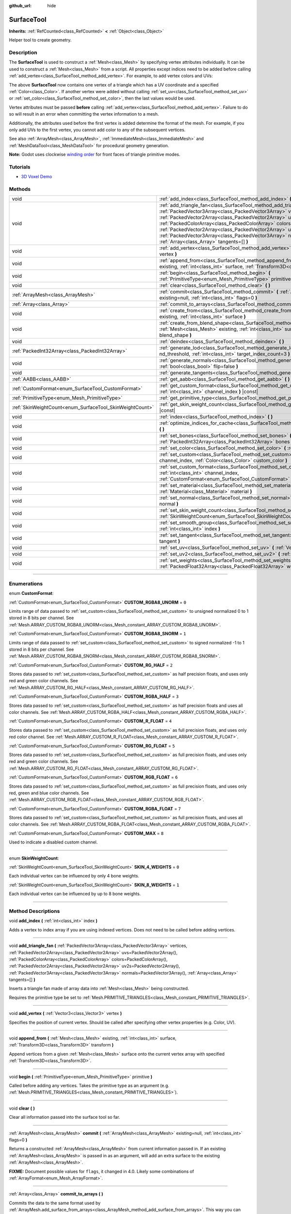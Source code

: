 :github_url: hide

.. DO NOT EDIT THIS FILE!!!
.. Generated automatically from Godot engine sources.
.. Generator: https://github.com/godotengine/godot/tree/4.0/doc/tools/make_rst.py.
.. XML source: https://github.com/godotengine/godot/tree/4.0/doc/classes/SurfaceTool.xml.

.. _class_SurfaceTool:

SurfaceTool
===========

**Inherits:** :ref:`RefCounted<class_RefCounted>` **<** :ref:`Object<class_Object>`

Helper tool to create geometry.

.. rst-class:: classref-introduction-group

Description
-----------

The **SurfaceTool** is used to construct a :ref:`Mesh<class_Mesh>` by specifying vertex attributes individually. It can be used to construct a :ref:`Mesh<class_Mesh>` from a script. All properties except indices need to be added before calling :ref:`add_vertex<class_SurfaceTool_method_add_vertex>`. For example, to add vertex colors and UVs:


.. tabs::

 .. code-tab:: gdscript

    var st = SurfaceTool.new()
    st.begin(Mesh.PRIMITIVE_TRIANGLES)
    st.set_color(Color(1, 0, 0))
    st.set_uv(Vector2(0, 0))
    st.add_vertex(Vector3(0, 0, 0))

 .. code-tab:: csharp

    var st = new SurfaceTool();
    st.Begin(Mesh.PrimitiveType.Triangles);
    st.SetColor(new Color(1, 0, 0));
    st.SetUv(new Vector2(0, 0));
    st.AddVertex(new Vector3(0, 0, 0));



The above **SurfaceTool** now contains one vertex of a triangle which has a UV coordinate and a specified :ref:`Color<class_Color>`. If another vertex were added without calling :ref:`set_uv<class_SurfaceTool_method_set_uv>` or :ref:`set_color<class_SurfaceTool_method_set_color>`, then the last values would be used.

Vertex attributes must be passed **before** calling :ref:`add_vertex<class_SurfaceTool_method_add_vertex>`. Failure to do so will result in an error when committing the vertex information to a mesh.

Additionally, the attributes used before the first vertex is added determine the format of the mesh. For example, if you only add UVs to the first vertex, you cannot add color to any of the subsequent vertices.

See also :ref:`ArrayMesh<class_ArrayMesh>`, :ref:`ImmediateMesh<class_ImmediateMesh>` and :ref:`MeshDataTool<class_MeshDataTool>` for procedural geometry generation.

\ **Note:** Godot uses clockwise `winding order <https://learnopengl.com/Advanced-OpenGL/Face-culling>`__ for front faces of triangle primitive modes.

.. rst-class:: classref-introduction-group

Tutorials
---------

- `3D Voxel Demo <https://godotengine.org/asset-library/asset/676>`__

.. rst-class:: classref-reftable-group

Methods
-------

.. table::
   :widths: auto

   +----------------------------------------------------------+--------------------------------------------------------------------------------------------------------------------------------------------------------------------------------------------------------------------------------------------------------------------------------------------------------------------------------------------------------------------------------------------------------------------------------------------------------------------------------------------------------------+
   | void                                                     | :ref:`add_index<class_SurfaceTool_method_add_index>` **(** :ref:`int<class_int>` index **)**                                                                                                                                                                                                                                                                                                                                                                                                                 |
   +----------------------------------------------------------+--------------------------------------------------------------------------------------------------------------------------------------------------------------------------------------------------------------------------------------------------------------------------------------------------------------------------------------------------------------------------------------------------------------------------------------------------------------------------------------------------------------+
   | void                                                     | :ref:`add_triangle_fan<class_SurfaceTool_method_add_triangle_fan>` **(** :ref:`PackedVector3Array<class_PackedVector3Array>` vertices, :ref:`PackedVector2Array<class_PackedVector2Array>` uvs=PackedVector2Array(), :ref:`PackedColorArray<class_PackedColorArray>` colors=PackedColorArray(), :ref:`PackedVector2Array<class_PackedVector2Array>` uv2s=PackedVector2Array(), :ref:`PackedVector3Array<class_PackedVector3Array>` normals=PackedVector3Array(), :ref:`Array<class_Array>` tangents=[] **)** |
   +----------------------------------------------------------+--------------------------------------------------------------------------------------------------------------------------------------------------------------------------------------------------------------------------------------------------------------------------------------------------------------------------------------------------------------------------------------------------------------------------------------------------------------------------------------------------------------+
   | void                                                     | :ref:`add_vertex<class_SurfaceTool_method_add_vertex>` **(** :ref:`Vector3<class_Vector3>` vertex **)**                                                                                                                                                                                                                                                                                                                                                                                                      |
   +----------------------------------------------------------+--------------------------------------------------------------------------------------------------------------------------------------------------------------------------------------------------------------------------------------------------------------------------------------------------------------------------------------------------------------------------------------------------------------------------------------------------------------------------------------------------------------+
   | void                                                     | :ref:`append_from<class_SurfaceTool_method_append_from>` **(** :ref:`Mesh<class_Mesh>` existing, :ref:`int<class_int>` surface, :ref:`Transform3D<class_Transform3D>` transform **)**                                                                                                                                                                                                                                                                                                                        |
   +----------------------------------------------------------+--------------------------------------------------------------------------------------------------------------------------------------------------------------------------------------------------------------------------------------------------------------------------------------------------------------------------------------------------------------------------------------------------------------------------------------------------------------------------------------------------------------+
   | void                                                     | :ref:`begin<class_SurfaceTool_method_begin>` **(** :ref:`PrimitiveType<enum_Mesh_PrimitiveType>` primitive **)**                                                                                                                                                                                                                                                                                                                                                                                             |
   +----------------------------------------------------------+--------------------------------------------------------------------------------------------------------------------------------------------------------------------------------------------------------------------------------------------------------------------------------------------------------------------------------------------------------------------------------------------------------------------------------------------------------------------------------------------------------------+
   | void                                                     | :ref:`clear<class_SurfaceTool_method_clear>` **(** **)**                                                                                                                                                                                                                                                                                                                                                                                                                                                     |
   +----------------------------------------------------------+--------------------------------------------------------------------------------------------------------------------------------------------------------------------------------------------------------------------------------------------------------------------------------------------------------------------------------------------------------------------------------------------------------------------------------------------------------------------------------------------------------------+
   | :ref:`ArrayMesh<class_ArrayMesh>`                        | :ref:`commit<class_SurfaceTool_method_commit>` **(** :ref:`ArrayMesh<class_ArrayMesh>` existing=null, :ref:`int<class_int>` flags=0 **)**                                                                                                                                                                                                                                                                                                                                                                    |
   +----------------------------------------------------------+--------------------------------------------------------------------------------------------------------------------------------------------------------------------------------------------------------------------------------------------------------------------------------------------------------------------------------------------------------------------------------------------------------------------------------------------------------------------------------------------------------------+
   | :ref:`Array<class_Array>`                                | :ref:`commit_to_arrays<class_SurfaceTool_method_commit_to_arrays>` **(** **)**                                                                                                                                                                                                                                                                                                                                                                                                                               |
   +----------------------------------------------------------+--------------------------------------------------------------------------------------------------------------------------------------------------------------------------------------------------------------------------------------------------------------------------------------------------------------------------------------------------------------------------------------------------------------------------------------------------------------------------------------------------------------+
   | void                                                     | :ref:`create_from<class_SurfaceTool_method_create_from>` **(** :ref:`Mesh<class_Mesh>` existing, :ref:`int<class_int>` surface **)**                                                                                                                                                                                                                                                                                                                                                                         |
   +----------------------------------------------------------+--------------------------------------------------------------------------------------------------------------------------------------------------------------------------------------------------------------------------------------------------------------------------------------------------------------------------------------------------------------------------------------------------------------------------------------------------------------------------------------------------------------+
   | void                                                     | :ref:`create_from_blend_shape<class_SurfaceTool_method_create_from_blend_shape>` **(** :ref:`Mesh<class_Mesh>` existing, :ref:`int<class_int>` surface, :ref:`String<class_String>` blend_shape **)**                                                                                                                                                                                                                                                                                                        |
   +----------------------------------------------------------+--------------------------------------------------------------------------------------------------------------------------------------------------------------------------------------------------------------------------------------------------------------------------------------------------------------------------------------------------------------------------------------------------------------------------------------------------------------------------------------------------------------+
   | void                                                     | :ref:`deindex<class_SurfaceTool_method_deindex>` **(** **)**                                                                                                                                                                                                                                                                                                                                                                                                                                                 |
   +----------------------------------------------------------+--------------------------------------------------------------------------------------------------------------------------------------------------------------------------------------------------------------------------------------------------------------------------------------------------------------------------------------------------------------------------------------------------------------------------------------------------------------------------------------------------------------+
   | :ref:`PackedInt32Array<class_PackedInt32Array>`          | :ref:`generate_lod<class_SurfaceTool_method_generate_lod>` **(** :ref:`float<class_float>` nd_threshold, :ref:`int<class_int>` target_index_count=3 **)**                                                                                                                                                                                                                                                                                                                                                    |
   +----------------------------------------------------------+--------------------------------------------------------------------------------------------------------------------------------------------------------------------------------------------------------------------------------------------------------------------------------------------------------------------------------------------------------------------------------------------------------------------------------------------------------------------------------------------------------------+
   | void                                                     | :ref:`generate_normals<class_SurfaceTool_method_generate_normals>` **(** :ref:`bool<class_bool>` flip=false **)**                                                                                                                                                                                                                                                                                                                                                                                            |
   +----------------------------------------------------------+--------------------------------------------------------------------------------------------------------------------------------------------------------------------------------------------------------------------------------------------------------------------------------------------------------------------------------------------------------------------------------------------------------------------------------------------------------------------------------------------------------------+
   | void                                                     | :ref:`generate_tangents<class_SurfaceTool_method_generate_tangents>` **(** **)**                                                                                                                                                                                                                                                                                                                                                                                                                             |
   +----------------------------------------------------------+--------------------------------------------------------------------------------------------------------------------------------------------------------------------------------------------------------------------------------------------------------------------------------------------------------------------------------------------------------------------------------------------------------------------------------------------------------------------------------------------------------------+
   | :ref:`AABB<class_AABB>`                                  | :ref:`get_aabb<class_SurfaceTool_method_get_aabb>` **(** **)** |const|                                                                                                                                                                                                                                                                                                                                                                                                                                       |
   +----------------------------------------------------------+--------------------------------------------------------------------------------------------------------------------------------------------------------------------------------------------------------------------------------------------------------------------------------------------------------------------------------------------------------------------------------------------------------------------------------------------------------------------------------------------------------------+
   | :ref:`CustomFormat<enum_SurfaceTool_CustomFormat>`       | :ref:`get_custom_format<class_SurfaceTool_method_get_custom_format>` **(** :ref:`int<class_int>` channel_index **)** |const|                                                                                                                                                                                                                                                                                                                                                                                 |
   +----------------------------------------------------------+--------------------------------------------------------------------------------------------------------------------------------------------------------------------------------------------------------------------------------------------------------------------------------------------------------------------------------------------------------------------------------------------------------------------------------------------------------------------------------------------------------------+
   | :ref:`PrimitiveType<enum_Mesh_PrimitiveType>`            | :ref:`get_primitive_type<class_SurfaceTool_method_get_primitive_type>` **(** **)** |const|                                                                                                                                                                                                                                                                                                                                                                                                                   |
   +----------------------------------------------------------+--------------------------------------------------------------------------------------------------------------------------------------------------------------------------------------------------------------------------------------------------------------------------------------------------------------------------------------------------------------------------------------------------------------------------------------------------------------------------------------------------------------+
   | :ref:`SkinWeightCount<enum_SurfaceTool_SkinWeightCount>` | :ref:`get_skin_weight_count<class_SurfaceTool_method_get_skin_weight_count>` **(** **)** |const|                                                                                                                                                                                                                                                                                                                                                                                                             |
   +----------------------------------------------------------+--------------------------------------------------------------------------------------------------------------------------------------------------------------------------------------------------------------------------------------------------------------------------------------------------------------------------------------------------------------------------------------------------------------------------------------------------------------------------------------------------------------+
   | void                                                     | :ref:`index<class_SurfaceTool_method_index>` **(** **)**                                                                                                                                                                                                                                                                                                                                                                                                                                                     |
   +----------------------------------------------------------+--------------------------------------------------------------------------------------------------------------------------------------------------------------------------------------------------------------------------------------------------------------------------------------------------------------------------------------------------------------------------------------------------------------------------------------------------------------------------------------------------------------+
   | void                                                     | :ref:`optimize_indices_for_cache<class_SurfaceTool_method_optimize_indices_for_cache>` **(** **)**                                                                                                                                                                                                                                                                                                                                                                                                           |
   +----------------------------------------------------------+--------------------------------------------------------------------------------------------------------------------------------------------------------------------------------------------------------------------------------------------------------------------------------------------------------------------------------------------------------------------------------------------------------------------------------------------------------------------------------------------------------------+
   | void                                                     | :ref:`set_bones<class_SurfaceTool_method_set_bones>` **(** :ref:`PackedInt32Array<class_PackedInt32Array>` bones **)**                                                                                                                                                                                                                                                                                                                                                                                       |
   +----------------------------------------------------------+--------------------------------------------------------------------------------------------------------------------------------------------------------------------------------------------------------------------------------------------------------------------------------------------------------------------------------------------------------------------------------------------------------------------------------------------------------------------------------------------------------------+
   | void                                                     | :ref:`set_color<class_SurfaceTool_method_set_color>` **(** :ref:`Color<class_Color>` color **)**                                                                                                                                                                                                                                                                                                                                                                                                             |
   +----------------------------------------------------------+--------------------------------------------------------------------------------------------------------------------------------------------------------------------------------------------------------------------------------------------------------------------------------------------------------------------------------------------------------------------------------------------------------------------------------------------------------------------------------------------------------------+
   | void                                                     | :ref:`set_custom<class_SurfaceTool_method_set_custom>` **(** :ref:`int<class_int>` channel_index, :ref:`Color<class_Color>` custom_color **)**                                                                                                                                                                                                                                                                                                                                                               |
   +----------------------------------------------------------+--------------------------------------------------------------------------------------------------------------------------------------------------------------------------------------------------------------------------------------------------------------------------------------------------------------------------------------------------------------------------------------------------------------------------------------------------------------------------------------------------------------+
   | void                                                     | :ref:`set_custom_format<class_SurfaceTool_method_set_custom_format>` **(** :ref:`int<class_int>` channel_index, :ref:`CustomFormat<enum_SurfaceTool_CustomFormat>` format **)**                                                                                                                                                                                                                                                                                                                              |
   +----------------------------------------------------------+--------------------------------------------------------------------------------------------------------------------------------------------------------------------------------------------------------------------------------------------------------------------------------------------------------------------------------------------------------------------------------------------------------------------------------------------------------------------------------------------------------------+
   | void                                                     | :ref:`set_material<class_SurfaceTool_method_set_material>` **(** :ref:`Material<class_Material>` material **)**                                                                                                                                                                                                                                                                                                                                                                                              |
   +----------------------------------------------------------+--------------------------------------------------------------------------------------------------------------------------------------------------------------------------------------------------------------------------------------------------------------------------------------------------------------------------------------------------------------------------------------------------------------------------------------------------------------------------------------------------------------+
   | void                                                     | :ref:`set_normal<class_SurfaceTool_method_set_normal>` **(** :ref:`Vector3<class_Vector3>` normal **)**                                                                                                                                                                                                                                                                                                                                                                                                      |
   +----------------------------------------------------------+--------------------------------------------------------------------------------------------------------------------------------------------------------------------------------------------------------------------------------------------------------------------------------------------------------------------------------------------------------------------------------------------------------------------------------------------------------------------------------------------------------------+
   | void                                                     | :ref:`set_skin_weight_count<class_SurfaceTool_method_set_skin_weight_count>` **(** :ref:`SkinWeightCount<enum_SurfaceTool_SkinWeightCount>` count **)**                                                                                                                                                                                                                                                                                                                                                      |
   +----------------------------------------------------------+--------------------------------------------------------------------------------------------------------------------------------------------------------------------------------------------------------------------------------------------------------------------------------------------------------------------------------------------------------------------------------------------------------------------------------------------------------------------------------------------------------------+
   | void                                                     | :ref:`set_smooth_group<class_SurfaceTool_method_set_smooth_group>` **(** :ref:`int<class_int>` index **)**                                                                                                                                                                                                                                                                                                                                                                                                   |
   +----------------------------------------------------------+--------------------------------------------------------------------------------------------------------------------------------------------------------------------------------------------------------------------------------------------------------------------------------------------------------------------------------------------------------------------------------------------------------------------------------------------------------------------------------------------------------------+
   | void                                                     | :ref:`set_tangent<class_SurfaceTool_method_set_tangent>` **(** :ref:`Plane<class_Plane>` tangent **)**                                                                                                                                                                                                                                                                                                                                                                                                       |
   +----------------------------------------------------------+--------------------------------------------------------------------------------------------------------------------------------------------------------------------------------------------------------------------------------------------------------------------------------------------------------------------------------------------------------------------------------------------------------------------------------------------------------------------------------------------------------------+
   | void                                                     | :ref:`set_uv<class_SurfaceTool_method_set_uv>` **(** :ref:`Vector2<class_Vector2>` uv **)**                                                                                                                                                                                                                                                                                                                                                                                                                  |
   +----------------------------------------------------------+--------------------------------------------------------------------------------------------------------------------------------------------------------------------------------------------------------------------------------------------------------------------------------------------------------------------------------------------------------------------------------------------------------------------------------------------------------------------------------------------------------------+
   | void                                                     | :ref:`set_uv2<class_SurfaceTool_method_set_uv2>` **(** :ref:`Vector2<class_Vector2>` uv2 **)**                                                                                                                                                                                                                                                                                                                                                                                                               |
   +----------------------------------------------------------+--------------------------------------------------------------------------------------------------------------------------------------------------------------------------------------------------------------------------------------------------------------------------------------------------------------------------------------------------------------------------------------------------------------------------------------------------------------------------------------------------------------+
   | void                                                     | :ref:`set_weights<class_SurfaceTool_method_set_weights>` **(** :ref:`PackedFloat32Array<class_PackedFloat32Array>` weights **)**                                                                                                                                                                                                                                                                                                                                                                             |
   +----------------------------------------------------------+--------------------------------------------------------------------------------------------------------------------------------------------------------------------------------------------------------------------------------------------------------------------------------------------------------------------------------------------------------------------------------------------------------------------------------------------------------------------------------------------------------------+

.. rst-class:: classref-section-separator

----

.. rst-class:: classref-descriptions-group

Enumerations
------------

.. _enum_SurfaceTool_CustomFormat:

.. rst-class:: classref-enumeration

enum **CustomFormat**:

.. _class_SurfaceTool_constant_CUSTOM_RGBA8_UNORM:

.. rst-class:: classref-enumeration-constant

:ref:`CustomFormat<enum_SurfaceTool_CustomFormat>` **CUSTOM_RGBA8_UNORM** = ``0``

Limits range of data passed to :ref:`set_custom<class_SurfaceTool_method_set_custom>` to unsigned normalized 0 to 1 stored in 8 bits per channel. See :ref:`Mesh.ARRAY_CUSTOM_RGBA8_UNORM<class_Mesh_constant_ARRAY_CUSTOM_RGBA8_UNORM>`.

.. _class_SurfaceTool_constant_CUSTOM_RGBA8_SNORM:

.. rst-class:: classref-enumeration-constant

:ref:`CustomFormat<enum_SurfaceTool_CustomFormat>` **CUSTOM_RGBA8_SNORM** = ``1``

Limits range of data passed to :ref:`set_custom<class_SurfaceTool_method_set_custom>` to signed normalized -1 to 1 stored in 8 bits per channel. See :ref:`Mesh.ARRAY_CUSTOM_RGBA8_SNORM<class_Mesh_constant_ARRAY_CUSTOM_RGBA8_SNORM>`.

.. _class_SurfaceTool_constant_CUSTOM_RG_HALF:

.. rst-class:: classref-enumeration-constant

:ref:`CustomFormat<enum_SurfaceTool_CustomFormat>` **CUSTOM_RG_HALF** = ``2``

Stores data passed to :ref:`set_custom<class_SurfaceTool_method_set_custom>` as half precision floats, and uses only red and green color channels. See :ref:`Mesh.ARRAY_CUSTOM_RG_HALF<class_Mesh_constant_ARRAY_CUSTOM_RG_HALF>`.

.. _class_SurfaceTool_constant_CUSTOM_RGBA_HALF:

.. rst-class:: classref-enumeration-constant

:ref:`CustomFormat<enum_SurfaceTool_CustomFormat>` **CUSTOM_RGBA_HALF** = ``3``

Stores data passed to :ref:`set_custom<class_SurfaceTool_method_set_custom>` as half precision floats and uses all color channels. See :ref:`Mesh.ARRAY_CUSTOM_RGBA_HALF<class_Mesh_constant_ARRAY_CUSTOM_RGBA_HALF>`.

.. _class_SurfaceTool_constant_CUSTOM_R_FLOAT:

.. rst-class:: classref-enumeration-constant

:ref:`CustomFormat<enum_SurfaceTool_CustomFormat>` **CUSTOM_R_FLOAT** = ``4``

Stores data passed to :ref:`set_custom<class_SurfaceTool_method_set_custom>` as full precision floats, and uses only red color channel. See :ref:`Mesh.ARRAY_CUSTOM_R_FLOAT<class_Mesh_constant_ARRAY_CUSTOM_R_FLOAT>`.

.. _class_SurfaceTool_constant_CUSTOM_RG_FLOAT:

.. rst-class:: classref-enumeration-constant

:ref:`CustomFormat<enum_SurfaceTool_CustomFormat>` **CUSTOM_RG_FLOAT** = ``5``

Stores data passed to :ref:`set_custom<class_SurfaceTool_method_set_custom>` as full precision floats, and uses only red and green color channels. See :ref:`Mesh.ARRAY_CUSTOM_RG_FLOAT<class_Mesh_constant_ARRAY_CUSTOM_RG_FLOAT>`.

.. _class_SurfaceTool_constant_CUSTOM_RGB_FLOAT:

.. rst-class:: classref-enumeration-constant

:ref:`CustomFormat<enum_SurfaceTool_CustomFormat>` **CUSTOM_RGB_FLOAT** = ``6``

Stores data passed to :ref:`set_custom<class_SurfaceTool_method_set_custom>` as full precision floats, and uses only red, green and blue color channels. See :ref:`Mesh.ARRAY_CUSTOM_RGB_FLOAT<class_Mesh_constant_ARRAY_CUSTOM_RGB_FLOAT>`.

.. _class_SurfaceTool_constant_CUSTOM_RGBA_FLOAT:

.. rst-class:: classref-enumeration-constant

:ref:`CustomFormat<enum_SurfaceTool_CustomFormat>` **CUSTOM_RGBA_FLOAT** = ``7``

Stores data passed to :ref:`set_custom<class_SurfaceTool_method_set_custom>` as full precision floats, and uses all color channels. See :ref:`Mesh.ARRAY_CUSTOM_RGBA_FLOAT<class_Mesh_constant_ARRAY_CUSTOM_RGBA_FLOAT>`.

.. _class_SurfaceTool_constant_CUSTOM_MAX:

.. rst-class:: classref-enumeration-constant

:ref:`CustomFormat<enum_SurfaceTool_CustomFormat>` **CUSTOM_MAX** = ``8``

Used to indicate a disabled custom channel.

.. rst-class:: classref-item-separator

----

.. _enum_SurfaceTool_SkinWeightCount:

.. rst-class:: classref-enumeration

enum **SkinWeightCount**:

.. _class_SurfaceTool_constant_SKIN_4_WEIGHTS:

.. rst-class:: classref-enumeration-constant

:ref:`SkinWeightCount<enum_SurfaceTool_SkinWeightCount>` **SKIN_4_WEIGHTS** = ``0``

Each individual vertex can be influenced by only 4 bone weights.

.. _class_SurfaceTool_constant_SKIN_8_WEIGHTS:

.. rst-class:: classref-enumeration-constant

:ref:`SkinWeightCount<enum_SurfaceTool_SkinWeightCount>` **SKIN_8_WEIGHTS** = ``1``

Each individual vertex can be influenced by up to 8 bone weights.

.. rst-class:: classref-section-separator

----

.. rst-class:: classref-descriptions-group

Method Descriptions
-------------------

.. _class_SurfaceTool_method_add_index:

.. rst-class:: classref-method

void **add_index** **(** :ref:`int<class_int>` index **)**

Adds a vertex to index array if you are using indexed vertices. Does not need to be called before adding vertices.

.. rst-class:: classref-item-separator

----

.. _class_SurfaceTool_method_add_triangle_fan:

.. rst-class:: classref-method

void **add_triangle_fan** **(** :ref:`PackedVector3Array<class_PackedVector3Array>` vertices, :ref:`PackedVector2Array<class_PackedVector2Array>` uvs=PackedVector2Array(), :ref:`PackedColorArray<class_PackedColorArray>` colors=PackedColorArray(), :ref:`PackedVector2Array<class_PackedVector2Array>` uv2s=PackedVector2Array(), :ref:`PackedVector3Array<class_PackedVector3Array>` normals=PackedVector3Array(), :ref:`Array<class_Array>` tangents=[] **)**

Inserts a triangle fan made of array data into :ref:`Mesh<class_Mesh>` being constructed.

Requires the primitive type be set to :ref:`Mesh.PRIMITIVE_TRIANGLES<class_Mesh_constant_PRIMITIVE_TRIANGLES>`.

.. rst-class:: classref-item-separator

----

.. _class_SurfaceTool_method_add_vertex:

.. rst-class:: classref-method

void **add_vertex** **(** :ref:`Vector3<class_Vector3>` vertex **)**

Specifies the position of current vertex. Should be called after specifying other vertex properties (e.g. Color, UV).

.. rst-class:: classref-item-separator

----

.. _class_SurfaceTool_method_append_from:

.. rst-class:: classref-method

void **append_from** **(** :ref:`Mesh<class_Mesh>` existing, :ref:`int<class_int>` surface, :ref:`Transform3D<class_Transform3D>` transform **)**

Append vertices from a given :ref:`Mesh<class_Mesh>` surface onto the current vertex array with specified :ref:`Transform3D<class_Transform3D>`.

.. rst-class:: classref-item-separator

----

.. _class_SurfaceTool_method_begin:

.. rst-class:: classref-method

void **begin** **(** :ref:`PrimitiveType<enum_Mesh_PrimitiveType>` primitive **)**

Called before adding any vertices. Takes the primitive type as an argument (e.g. :ref:`Mesh.PRIMITIVE_TRIANGLES<class_Mesh_constant_PRIMITIVE_TRIANGLES>`).

.. rst-class:: classref-item-separator

----

.. _class_SurfaceTool_method_clear:

.. rst-class:: classref-method

void **clear** **(** **)**

Clear all information passed into the surface tool so far.

.. rst-class:: classref-item-separator

----

.. _class_SurfaceTool_method_commit:

.. rst-class:: classref-method

:ref:`ArrayMesh<class_ArrayMesh>` **commit** **(** :ref:`ArrayMesh<class_ArrayMesh>` existing=null, :ref:`int<class_int>` flags=0 **)**

Returns a constructed :ref:`ArrayMesh<class_ArrayMesh>` from current information passed in. If an existing :ref:`ArrayMesh<class_ArrayMesh>` is passed in as an argument, will add an extra surface to the existing :ref:`ArrayMesh<class_ArrayMesh>`.

\ **FIXME:** Document possible values for ``flags``, it changed in 4.0. Likely some combinations of :ref:`ArrayFormat<enum_Mesh_ArrayFormat>`.

.. rst-class:: classref-item-separator

----

.. _class_SurfaceTool_method_commit_to_arrays:

.. rst-class:: classref-method

:ref:`Array<class_Array>` **commit_to_arrays** **(** **)**

Commits the data to the same format used by :ref:`ArrayMesh.add_surface_from_arrays<class_ArrayMesh_method_add_surface_from_arrays>`. This way you can further process the mesh data using the :ref:`ArrayMesh<class_ArrayMesh>` API.

.. rst-class:: classref-item-separator

----

.. _class_SurfaceTool_method_create_from:

.. rst-class:: classref-method

void **create_from** **(** :ref:`Mesh<class_Mesh>` existing, :ref:`int<class_int>` surface **)**

Creates a vertex array from an existing :ref:`Mesh<class_Mesh>`.

.. rst-class:: classref-item-separator

----

.. _class_SurfaceTool_method_create_from_blend_shape:

.. rst-class:: classref-method

void **create_from_blend_shape** **(** :ref:`Mesh<class_Mesh>` existing, :ref:`int<class_int>` surface, :ref:`String<class_String>` blend_shape **)**

Creates a vertex array from the specified blend shape of an existing :ref:`Mesh<class_Mesh>`. This can be used to extract a specific pose from a blend shape.

.. rst-class:: classref-item-separator

----

.. _class_SurfaceTool_method_deindex:

.. rst-class:: classref-method

void **deindex** **(** **)**

Removes the index array by expanding the vertex array.

.. rst-class:: classref-item-separator

----

.. _class_SurfaceTool_method_generate_lod:

.. rst-class:: classref-method

:ref:`PackedInt32Array<class_PackedInt32Array>` **generate_lod** **(** :ref:`float<class_float>` nd_threshold, :ref:`int<class_int>` target_index_count=3 **)**

Generates a LOD for a given ``nd_threshold`` in linear units (square root of quadric error metric), using at most ``target_index_count`` indices.

Deprecated. Unused internally and neglects to preserve normals or UVs. Consider using :ref:`ImporterMesh.generate_lods<class_ImporterMesh_method_generate_lods>` instead.

.. rst-class:: classref-item-separator

----

.. _class_SurfaceTool_method_generate_normals:

.. rst-class:: classref-method

void **generate_normals** **(** :ref:`bool<class_bool>` flip=false **)**

Generates normals from vertices so you do not have to do it manually. If ``flip`` is ``true``, the resulting normals will be inverted. :ref:`generate_normals<class_SurfaceTool_method_generate_normals>` should be called *after* generating geometry and *before* committing the mesh using :ref:`commit<class_SurfaceTool_method_commit>` or :ref:`commit_to_arrays<class_SurfaceTool_method_commit_to_arrays>`. For correct display of normal-mapped surfaces, you will also have to generate tangents using :ref:`generate_tangents<class_SurfaceTool_method_generate_tangents>`.

\ **Note:** :ref:`generate_normals<class_SurfaceTool_method_generate_normals>` only works if the primitive type to be set to :ref:`Mesh.PRIMITIVE_TRIANGLES<class_Mesh_constant_PRIMITIVE_TRIANGLES>`.

\ **Note:** :ref:`generate_normals<class_SurfaceTool_method_generate_normals>` takes smooth groups into account. To generate smooth normals, set the smooth group to a value greater than or equal to ``0`` using :ref:`set_smooth_group<class_SurfaceTool_method_set_smooth_group>` or leave the smooth group at the default of ``0``. To generate flat normals, set the smooth group to ``-1`` using :ref:`set_smooth_group<class_SurfaceTool_method_set_smooth_group>` prior to adding vertices.

.. rst-class:: classref-item-separator

----

.. _class_SurfaceTool_method_generate_tangents:

.. rst-class:: classref-method

void **generate_tangents** **(** **)**

Generates a tangent vector for each vertex. Requires that each vertex have UVs and normals set already (see :ref:`generate_normals<class_SurfaceTool_method_generate_normals>`).

.. rst-class:: classref-item-separator

----

.. _class_SurfaceTool_method_get_aabb:

.. rst-class:: classref-method

:ref:`AABB<class_AABB>` **get_aabb** **(** **)** |const|

Returns the axis-aligned bounding box of the vertex positions.

.. rst-class:: classref-item-separator

----

.. _class_SurfaceTool_method_get_custom_format:

.. rst-class:: classref-method

:ref:`CustomFormat<enum_SurfaceTool_CustomFormat>` **get_custom_format** **(** :ref:`int<class_int>` channel_index **)** |const|

Returns the format for custom ``channel_index`` (currently up to 4). Returns :ref:`CUSTOM_MAX<class_SurfaceTool_constant_CUSTOM_MAX>` if this custom channel is unused.

.. rst-class:: classref-item-separator

----

.. _class_SurfaceTool_method_get_primitive_type:

.. rst-class:: classref-method

:ref:`PrimitiveType<enum_Mesh_PrimitiveType>` **get_primitive_type** **(** **)** |const|

Returns the type of mesh geometry, such as :ref:`Mesh.PRIMITIVE_TRIANGLES<class_Mesh_constant_PRIMITIVE_TRIANGLES>`.

.. rst-class:: classref-item-separator

----

.. _class_SurfaceTool_method_get_skin_weight_count:

.. rst-class:: classref-method

:ref:`SkinWeightCount<enum_SurfaceTool_SkinWeightCount>` **get_skin_weight_count** **(** **)** |const|

By default, returns :ref:`SKIN_4_WEIGHTS<class_SurfaceTool_constant_SKIN_4_WEIGHTS>` to indicate only 4 bone influences per vertex are used.

Returns :ref:`SKIN_8_WEIGHTS<class_SurfaceTool_constant_SKIN_8_WEIGHTS>` if up to 8 influences are used.

\ **Note:** This function returns an enum, not the exact number of weights.

.. rst-class:: classref-item-separator

----

.. _class_SurfaceTool_method_index:

.. rst-class:: classref-method

void **index** **(** **)**

Shrinks the vertex array by creating an index array. This can improve performance by avoiding vertex reuse.

.. rst-class:: classref-item-separator

----

.. _class_SurfaceTool_method_optimize_indices_for_cache:

.. rst-class:: classref-method

void **optimize_indices_for_cache** **(** **)**

Optimizes triangle sorting for performance. Requires that :ref:`get_primitive_type<class_SurfaceTool_method_get_primitive_type>` is :ref:`Mesh.PRIMITIVE_TRIANGLES<class_Mesh_constant_PRIMITIVE_TRIANGLES>`.

.. rst-class:: classref-item-separator

----

.. _class_SurfaceTool_method_set_bones:

.. rst-class:: classref-method

void **set_bones** **(** :ref:`PackedInt32Array<class_PackedInt32Array>` bones **)**

Specifies an array of bones to use for the *next* vertex. ``bones`` must contain 4 integers.

.. rst-class:: classref-item-separator

----

.. _class_SurfaceTool_method_set_color:

.. rst-class:: classref-method

void **set_color** **(** :ref:`Color<class_Color>` color **)**

Specifies a :ref:`Color<class_Color>` to use for the *next* vertex. If every vertex needs to have this information set and you fail to submit it for the first vertex, this information may not be used at all.

\ **Note:** The material must have :ref:`BaseMaterial3D.vertex_color_use_as_albedo<class_BaseMaterial3D_property_vertex_color_use_as_albedo>` enabled for the vertex color to be visible.

.. rst-class:: classref-item-separator

----

.. _class_SurfaceTool_method_set_custom:

.. rst-class:: classref-method

void **set_custom** **(** :ref:`int<class_int>` channel_index, :ref:`Color<class_Color>` custom_color **)**

Sets the custom value on this vertex for ``channel_index``.

\ :ref:`set_custom_format<class_SurfaceTool_method_set_custom_format>` must be called first for this ``channel_index``. Formats which are not RGBA will ignore other color channels.

.. rst-class:: classref-item-separator

----

.. _class_SurfaceTool_method_set_custom_format:

.. rst-class:: classref-method

void **set_custom_format** **(** :ref:`int<class_int>` channel_index, :ref:`CustomFormat<enum_SurfaceTool_CustomFormat>` format **)**

Sets the color format for this custom ``channel_index``. Use :ref:`CUSTOM_MAX<class_SurfaceTool_constant_CUSTOM_MAX>` to disable.

Must be invoked after :ref:`begin<class_SurfaceTool_method_begin>` and should be set before :ref:`commit<class_SurfaceTool_method_commit>` or :ref:`commit_to_arrays<class_SurfaceTool_method_commit_to_arrays>`.

.. rst-class:: classref-item-separator

----

.. _class_SurfaceTool_method_set_material:

.. rst-class:: classref-method

void **set_material** **(** :ref:`Material<class_Material>` material **)**

Sets :ref:`Material<class_Material>` to be used by the :ref:`Mesh<class_Mesh>` you are constructing.

.. rst-class:: classref-item-separator

----

.. _class_SurfaceTool_method_set_normal:

.. rst-class:: classref-method

void **set_normal** **(** :ref:`Vector3<class_Vector3>` normal **)**

Specifies a normal to use for the *next* vertex. If every vertex needs to have this information set and you fail to submit it for the first vertex, this information may not be used at all.

.. rst-class:: classref-item-separator

----

.. _class_SurfaceTool_method_set_skin_weight_count:

.. rst-class:: classref-method

void **set_skin_weight_count** **(** :ref:`SkinWeightCount<enum_SurfaceTool_SkinWeightCount>` count **)**

Set to :ref:`SKIN_8_WEIGHTS<class_SurfaceTool_constant_SKIN_8_WEIGHTS>` to indicate that up to 8 bone influences per vertex may be used.

By default, only 4 bone influences are used (:ref:`SKIN_4_WEIGHTS<class_SurfaceTool_constant_SKIN_4_WEIGHTS>`)

\ **Note:** This function takes an enum, not the exact number of weights.

.. rst-class:: classref-item-separator

----

.. _class_SurfaceTool_method_set_smooth_group:

.. rst-class:: classref-method

void **set_smooth_group** **(** :ref:`int<class_int>` index **)**

Specifies the smooth group to use for the *next* vertex. If this is never called, all vertices will have the default smooth group of ``0`` and will be smoothed with adjacent vertices of the same group. To produce a mesh with flat normals, set the smooth group to ``-1``.

\ **Note:** This function actually takes an ``uint32_t``, so C# users should use ``uint32.MaxValue`` instead of ``-1`` to produce a mesh with flat normals.

.. rst-class:: classref-item-separator

----

.. _class_SurfaceTool_method_set_tangent:

.. rst-class:: classref-method

void **set_tangent** **(** :ref:`Plane<class_Plane>` tangent **)**

Specifies a tangent to use for the *next* vertex. If every vertex needs to have this information set and you fail to submit it for the first vertex, this information may not be used at all.

.. rst-class:: classref-item-separator

----

.. _class_SurfaceTool_method_set_uv:

.. rst-class:: classref-method

void **set_uv** **(** :ref:`Vector2<class_Vector2>` uv **)**

Specifies a set of UV coordinates to use for the *next* vertex. If every vertex needs to have this information set and you fail to submit it for the first vertex, this information may not be used at all.

.. rst-class:: classref-item-separator

----

.. _class_SurfaceTool_method_set_uv2:

.. rst-class:: classref-method

void **set_uv2** **(** :ref:`Vector2<class_Vector2>` uv2 **)**

Specifies an optional second set of UV coordinates to use for the *next* vertex. If every vertex needs to have this information set and you fail to submit it for the first vertex, this information may not be used at all.

.. rst-class:: classref-item-separator

----

.. _class_SurfaceTool_method_set_weights:

.. rst-class:: classref-method

void **set_weights** **(** :ref:`PackedFloat32Array<class_PackedFloat32Array>` weights **)**

Specifies weight values to use for the *next* vertex. ``weights`` must contain 4 values. If every vertex needs to have this information set and you fail to submit it for the first vertex, this information may not be used at all.

.. |virtual| replace:: :abbr:`virtual (This method should typically be overridden by the user to have any effect.)`
.. |const| replace:: :abbr:`const (This method has no side effects. It doesn't modify any of the instance's member variables.)`
.. |vararg| replace:: :abbr:`vararg (This method accepts any number of arguments after the ones described here.)`
.. |constructor| replace:: :abbr:`constructor (This method is used to construct a type.)`
.. |static| replace:: :abbr:`static (This method doesn't need an instance to be called, so it can be called directly using the class name.)`
.. |operator| replace:: :abbr:`operator (This method describes a valid operator to use with this type as left-hand operand.)`
